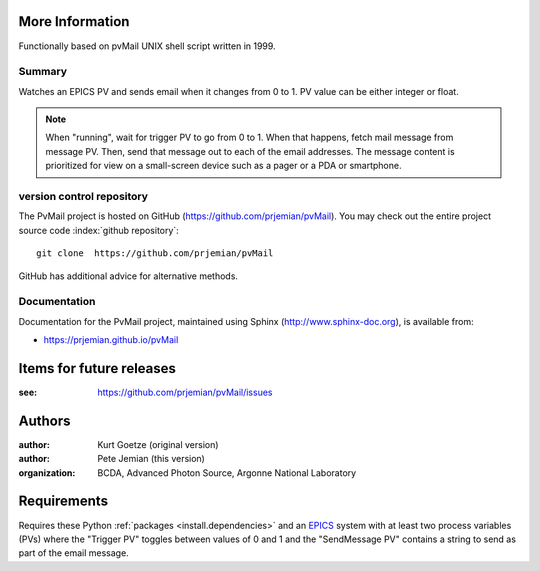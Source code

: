 
More Information
################

Functionally based on pvMail UNIX shell script written in 1999.

Summary
*******

Watches an EPICS PV and sends email when it changes from 0 to 1.
PV value can be either integer or float.

.. note::
   When "running", wait for trigger PV to go from 0 to 1.  When that
   happens, fetch mail message from message PV.  Then, send that
   message out to each of the email addresses.  The message 
   content is prioritized for view on a small-screen device such 
   as a pager or a PDA or smartphone.


.. _svn.repo:

version control repository
**************************

The PvMail project is hosted on GitHub (https://github.com/prjemian/pvMail).
You may check out the entire project source code 
:index:`github repository`::

	git clone  https://github.com/prjemian/pvMail

GitHub has additional advice for alternative methods.


Documentation
*************

.. index:: 
    PvMail project

Documentation for the PvMail project, 
maintained using Sphinx (http://www.sphinx-doc.org),
is available from:

* https://prjemian.github.io/pvMail


.. index:: TODO items

.. _TODO:

Items for future releases
##############################

:see: https://github.com/prjemian/pvMail/issues


Authors
#######

:author: Kurt Goetze (original version)
:author: Pete Jemian (this version)
:organization: BCDA, Advanced Photon Source, Argonne National Laboratory



Requirements
############

Requires these Python :ref:`packages <install.dependencies>` and an `EPICS
<https://www.aps.anl.gov/epics>`_ system with at least two process variables
(PVs) where the "Trigger PV" toggles between values of 0 and 1 and the
"SendMessage PV" contains a string to send as part of the email message.